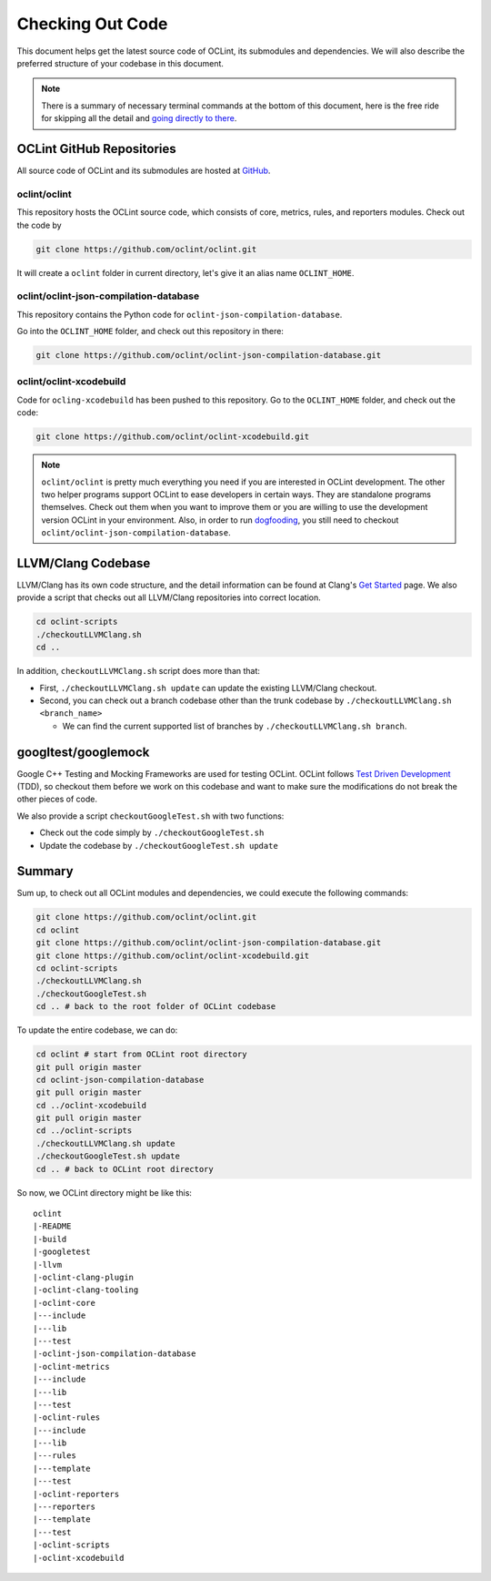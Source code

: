 Checking Out Code
=================

This document helps get the latest source code of OCLint, its submodules and dependencies. We will also describe the preferred structure of your codebase in this document.

.. note:: There is a summary of necessary terminal commands at the bottom of this document, here is the free ride for skipping all the detail and `going directly to there <#summary>`_.

OCLint GitHub Repositories
--------------------------

All source code of OCLint and its submodules are hosted at `GitHub <https://github.com/oclint>`_.

oclint/oclint
^^^^^^^^^^^^^

This repository hosts the OCLint source code, which consists of core, metrics, rules, and reporters modules. Check out the code by

.. code-block:: bash

    git clone https://github.com/oclint/oclint.git

It will create a ``oclint`` folder in current directory, let's give it an alias name ``OCLINT_HOME``.

oclint/oclint-json-compilation-database
^^^^^^^^^^^^^^^^^^^^^^^^^^^^^^^^^^^^^^^

This repository contains the Python code for ``oclint-json-compilation-database``.

Go into the ``OCLINT_HOME`` folder, and check out this repository in there:

.. code-block:: bash

    git clone https://github.com/oclint/oclint-json-compilation-database.git

oclint/oclint-xcodebuild
^^^^^^^^^^^^^^^^^^^^^^^^

Code for ``ocling-xcodebuild`` has been pushed to this repository. Go to the ``OCLINT_HOME`` folder, and check out the code:

.. code-block:: bash

    git clone https://github.com/oclint/oclint-xcodebuild.git

.. note:: ``oclint/oclint`` is pretty much everything you need if you are interested in OCLint development. The other two helper programs support OCLint to ease developers in certain ways. They are standalone programs themselves. Check out them when you want to improve them or you are willing to use the development version OCLint in your environment. Also, in order to run `dogfooding <dogfooding.html>`_, you still need to checkout ``oclint/oclint-json-compilation-database``.

LLVM/Clang Codebase
-------------------

LLVM/Clang has its own code structure, and the detail information can be found at Clang's `Get Started <http://clang.llvm.org/get_started.html>`_ page. We also provide a script that checks out all LLVM/Clang repositories into correct location.

.. code-block:: bash

    cd oclint-scripts
    ./checkoutLLVMClang.sh
    cd ..

In addition, ``checkoutLLVMClang.sh`` script does more than that:

* First, ``./checkoutLLVMClang.sh update`` can update the existing LLVM/Clang checkout.
* Second, you can check out a branch codebase other than the trunk codebase by ``./checkoutLLVMClang.sh <branch_name>``

  * We can find the current supported list of branches by ``./checkoutLLVMClang.sh branch``.

googltest/googlemock
--------------------

Google C++ Testing and Mocking Frameworks are used for testing OCLint. OCLint follows `Test Driven Development <http://en.wikipedia.org/wiki/Test-driven_development>`_ (TDD), so checkout them before we work on this codebase and want to make sure the modifications do not break the other pieces of code.

We also provide a script ``checkoutGoogleTest.sh`` with two functions:

* Check out the code simply by ``./checkoutGoogleTest.sh``
* Update the codebase by ``./checkoutGoogleTest.sh update``

Summary
-------

Sum up, to check out all OCLint modules and dependencies, we could execute the following commands:

.. code-block:: bash

    git clone https://github.com/oclint/oclint.git
    cd oclint
    git clone https://github.com/oclint/oclint-json-compilation-database.git
    git clone https://github.com/oclint/oclint-xcodebuild.git
    cd oclint-scripts
    ./checkoutLLVMClang.sh
    ./checkoutGoogleTest.sh
    cd .. # back to the root folder of OCLint codebase

To update the entire codebase, we can do:

.. code-block:: bash

    cd oclint # start from OCLint root directory
    git pull origin master
    cd oclint-json-compilation-database
    git pull origin master
    cd ../oclint-xcodebuild
    git pull origin master
    cd ../oclint-scripts
    ./checkoutLLVMClang.sh update
    ./checkoutGoogleTest.sh update
    cd .. # back to OCLint root directory

So now, we OCLint directory might be like this::

    oclint
    |-README
    |-build
    |-googletest
    |-llvm
    |-oclint-clang-plugin
    |-oclint-clang-tooling
    |-oclint-core
    |---include
    |---lib
    |---test
    |-oclint-json-compilation-database
    |-oclint-metrics
    |---include
    |---lib
    |---test
    |-oclint-rules
    |---include
    |---lib
    |---rules
    |---template
    |---test
    |-oclint-reporters
    |---reporters
    |---template
    |---test
    |-oclint-scripts
    |-oclint-xcodebuild

